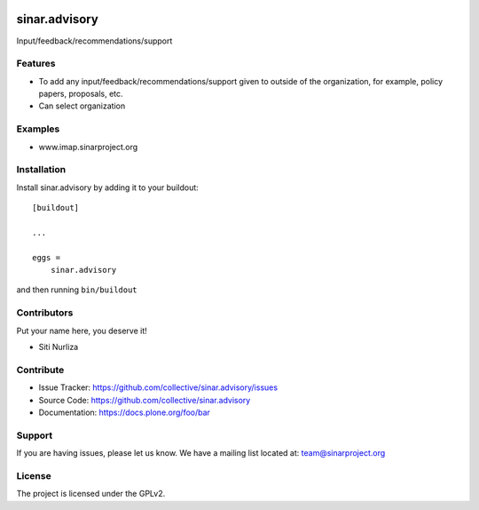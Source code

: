 .. This README is meant for consumption by humans and pypi. Pypi can render rst files so please do not use Sphinx features.
   If you want to learn more about writing documentation, please check out: http://docs.plone.org/about/documentation_styleguide.html
   This text does not appear on pypi or github. It is a comment.

.. image:: https://github.com/collective/sinar.advisory/actions/workflows/plone-package.yml/badge.svg
    :target: https://github.com/collective/sinar.advisory/actions/workflows/plone-package.yml

.. image:: https://coveralls.io/repos/github/collective/sinar.advisory/badge.svg?branch=main
    :target: https://coveralls.io/github/collective/sinar.advisory?branch=main
    :alt: Coveralls

.. image:: https://codecov.io/gh/collective/sinar.advisory/branch/master/graph/badge.svg
    :target: https://codecov.io/gh/collective/sinar.advisory

.. image:: https://img.shields.io/pypi/v/sinar.advisory.svg
    :target: https://pypi.python.org/pypi/sinar.advisory/
    :alt: Latest Version

.. image:: https://img.shields.io/pypi/status/sinar.advisory.svg
    :target: https://pypi.python.org/pypi/sinar.advisory
    :alt: Egg Status

.. image:: https://img.shields.io/pypi/pyversions/sinar.advisory.svg?style=plastic   :alt: Supported - Python Versions

.. image:: https://img.shields.io/pypi/l/sinar.advisory.svg
    :target: https://pypi.python.org/pypi/sinar.advisory/
    :alt: License


==============
sinar.advisory
==============

Input/feedback/recommendations/support

Features
--------

- To add any input/feedback/recommendations/support given to outside of the organization, for example, policy papers, proposals, etc.
- Can select organization 


Examples
--------

- www.imap.sinarproject.org


Installation
------------

Install sinar.advisory by adding it to your buildout::

    [buildout]

    ...

    eggs =
        sinar.advisory


and then running ``bin/buildout``


Contributors
------------

Put your name here, you deserve it!

- Siti Nurliza


Contribute
----------

- Issue Tracker: https://github.com/collective/sinar.advisory/issues
- Source Code: https://github.com/collective/sinar.advisory
- Documentation: https://docs.plone.org/foo/bar


Support
-------

If you are having issues, please let us know.
We have a mailing list located at: team@sinarproject.org


License
-------

The project is licensed under the GPLv2.

